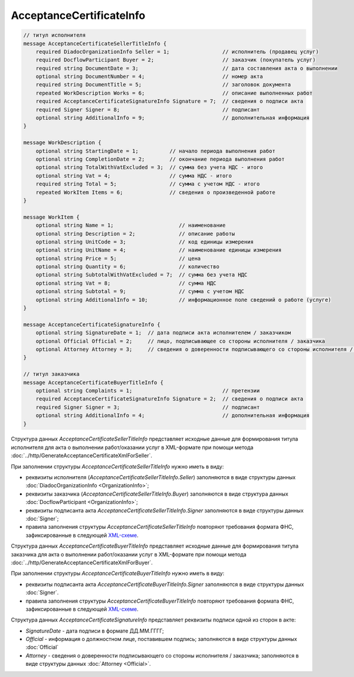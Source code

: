 AcceptanceCertificateInfo
=========================

.. code-block:: protobuf

    // титул исполнителя
    message AcceptanceCertificateSellerTitleInfo {
        required DiadocOrganizationInfo Seller = 1;                 // исполнитель (продавец услуг)
        required DocflowParticipant Buyer = 2;                      // заказчик (покупатель услуг)
        required string DocumentDate = 3;                           // дата составления акта о выполнении
        optional string DocumentNumber = 4;                         // номер акта
        required string DocumentTitle = 5;                          // заголовок документа
        repeated WorkDescription Works = 6;                         // описание выполненных работ
        required AcceptanceCertificateSignatureInfo Signature = 7;  // сведения о подписи акта
        required Signer Signer = 8;                                 // подписант
        optional string AdditionalInfo = 9;                         // дополнительная информация
    }

    message WorkDescription {
        optional string StartingDate = 1;          // начало периода выполнения работ
        optional string CompletionDate = 2;        // окончание периода выполнения работ
        optional string TotalWithVatExcluded = 3;  // сумма без учета НДС - итого
        optional string Vat = 4;                   // сумма НДС - итого
        required string Total = 5;                 // сумма с учетом НДС - итого
        repeated WorkItem Items = 6;               // сведения о произведенной работе
    }

    message WorkItem {
        optional string Name = 1;                     // наименование
        optional string Description = 2;              // описание работы
        optional string UnitCode = 3;                 // код единицы измерения
        optional string UnitName = 4;                 // наименование единицы измерения
        optional string Price = 5;                    // цена
        optional string Quantity = 6;                 // количество
        optional string SubtotalWithVatExcluded = 7;  // сумма без учета НДС
        optional string Vat = 8;                      // сумма НДС
        optional string Subtotal = 9;                 // сумма с учетом НДС
        optional string AdditionalInfo = 10;          // информационное поле сведений о работе (услуге)
    }

    message AcceptanceCertificateSignatureInfo {
        optional string SignatureDate = 1;  // дата подписи акта исполнителем / заказчиком
        optional Official Official = 2;     // лицо, подписывающее со стороны исполнителя / заказчика
        optional Attorney Attorney = 3;     // сведения о доверенности подписывающего со стороны исполнителя / заказчика
    }

    // титул заказчика
    message AcceptanceCertificateBuyerTitleInfo {
        optional string Complaints = 1;                             // претензии
        required AcceptanceCertificateSignatureInfo Signature = 2;  // сведения о подписи акта
        required Signer Signer = 3;                                 // подписант
        optional string AdditionalInfo = 4;                         // дополнительная информация
    }
        

Структура данных *AcceptanceCertificateSellerTitleInfo* представляет исходные данные для формирования титула исполнителя для акта о выполнении работ/оказании услуг в XML-формате при помощи метода :doc:`../http/GenerateAcceptanceCertificateXmlForSeller`.

При заполнении структуры *AcceptanceCertificateSellerTitleInfo* нужно иметь в виду:

-  реквизиты исполнителя (*AcceptanceCertificateSellerTitleInfo.Seller*) заполняются в виде структуры данных :doc:`DiadocOrganizationInfo <OrganizationInfo>`;

-  реквизиты заказчика (*AcceptanceCertificateSellerTitleInfo.Buyer*) заполняются в виде структура данных :doc:`DocflowParticipant <OrganizationInfo>`;

-  реквизиты подписанта акта *AcceptanceCertificateSellerTitleInfo.Signer* заполняются в виде структуры данных :doc:`Signer`;

-  правила заполнения структуры *AcceptanceCertificateSellerTitleInfo* повторяют требования формата ФНС, зафиксированные в следующей `XML-схеме <https://diadoc.kontur.ru/sdk/xsd/DP_IAKTPRM_1_987_00_05_01_01.xsd>`__.

Структура данных *AcceptanceCertificateBuyerTitleInfo* представляет исходные данные для формирования титула заказчика для акта о выполнении работ/оказании услуг в XML-формате при помощи метода :doc:`../http/GenerateAcceptanceCertificateXmlForBuyer`.

При заполнении структуры *AcceptanceCertificateBuyerTitleInfo* нужно иметь в виду:

-  реквизиты подписанта акта *AcceptanceCertificateBuyerTitleInfo.Signer* заполняются в виде структуры данных :doc:`Signer`.

-  правила заполнения структуры *AcceptanceCertificateBuyerTitleInfo* повторяют требования формата ФНС, зафиксированные в следующей `XML-схеме <https://diadoc.kontur.ru/sdk/xsd/DP_ZAKTPRM_1_990_00_05_01_01.xsd>`__.

Структура данных *AcceptanceCertificateSignatureInfo* представляет реквизиты подписи одной из сторон в акте:

-  *SignatureDate* - дата подписи в формате ДД.ММ.ГГГГ;

-  *Official* - информация о должностном лице, поставившем подпись; заполняются в виде структуры данных :doc:`Official`

-  *Attorney* - сведения о доверенности подписывающего со стороны исполнителя / заказчика; заполняются в виде структуры данных :doc:`Attorney <Official>`.